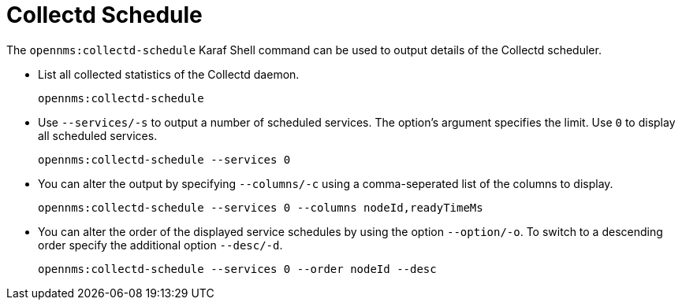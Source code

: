 
[[ga-performance-mgmt-schedule-shell]]

= Collectd Schedule
:description: Overview of Karaf shell commands in {page-component-title} to help administer and diagnose issues related to performance data collection scheduling.

The `opennms:collectd-schedule` Karaf Shell command can be used to output details of the Collectd scheduler.

* List all collected statistics of the Collectd daemon.
+
[source, karaf]
----
opennms:collectd-schedule
----

* Use `--services/-s` to output a number of scheduled services.
The option's argument specifies the limit.
Use `0` to display all scheduled services.
+
[source, karaf]
----
opennms:collectd-schedule --services 0
----

* You can alter the output by specifying `--columns/-c` using a comma-seperated list of the columns to display.
+
[source, karaf]
----
opennms:collectd-schedule --services 0 --columns nodeId,readyTimeMs
----

* You can alter the order of the displayed service schedules by using the option `--option/-o`.
To switch to a descending order specify the additional option `--desc/-d`.
+
[source, karaf]
----
opennms:collectd-schedule --services 0 --order nodeId --desc
----
